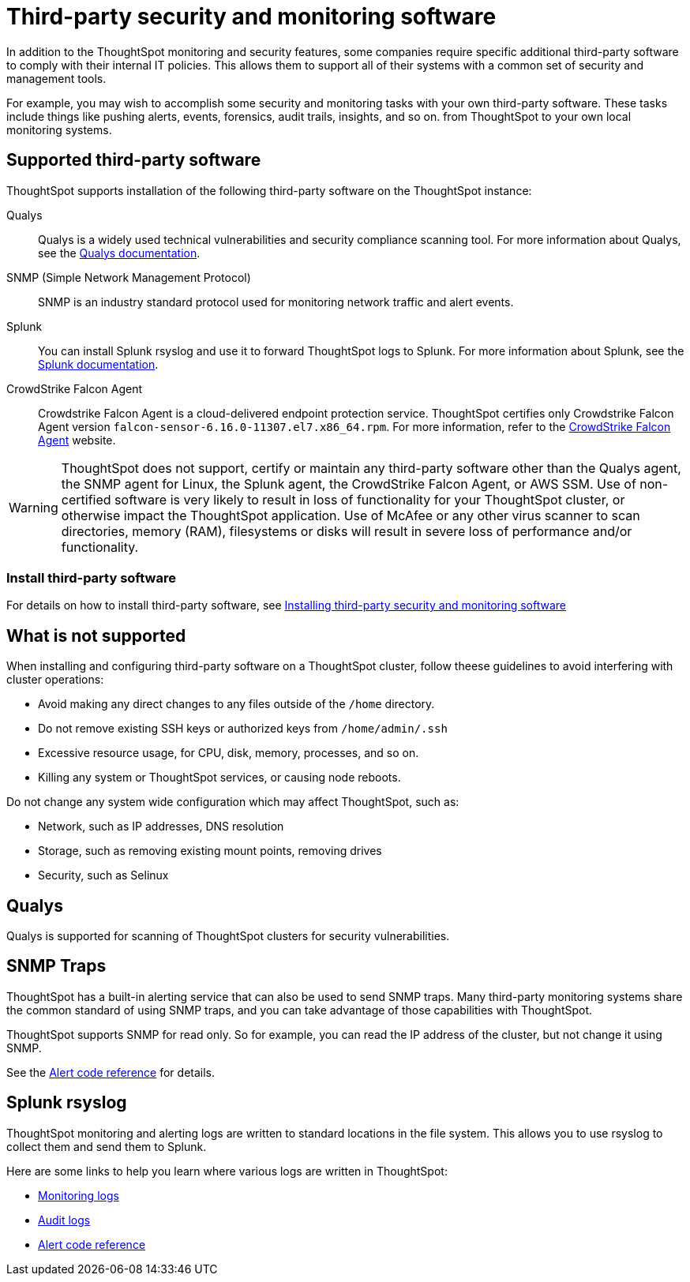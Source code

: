 = Third-party security and monitoring software
:last_updated: 12/31/2020
:linkattrs:
:experimental:

In addition to the ThoughtSpot monitoring and security features, some companies require specific additional third-party software to comply with their internal IT policies.
This allows them to support all of their systems with a common set of security and management tools.

For example, you may wish to accomplish some security and monitoring tasks with your own third-party software.
These tasks include things like pushing alerts, events, forensics, audit trails, insights, and so on.
from ThoughtSpot to your own local monitoring systems.

== Supported third-party software

ThoughtSpot supports installation of the following third-party software on the ThoughtSpot instance:

Qualys:: Qualys is a widely used technical vulnerabilities and security compliance scanning tool.
For more information about Qualys, see the http://www.qualys.com/documentation/[Qualys documentation^].
SNMP (Simple Network Management Protocol):: SNMP is an industry standard protocol used for monitoring network traffic and alert events.
Splunk:: You can install Splunk rsyslog and use it to forward ThoughtSpot logs to Splunk.
For more information about Splunk, see the http://docs.splunk.com/[Splunk documentation^].
CrowdStrike Falcon Agent:: Crowdstrike Falcon Agent is a cloud-delivered endpoint protection service. ThoughtSpot certifies only Crowdstrike Falcon Agent version `falcon-sensor-6.16.0-11307.el7.x86_64.rpm`. For more information, refer to the https://www.crowdstrike.com/endpoint-security-products/falcon-platform/[CrowdStrike Falcon Agent^] website.

WARNING: ThoughtSpot does not support, certify or maintain any third-party software other than the Qualys agent, the SNMP agent for Linux, the Splunk agent, the CrowdStrike Falcon Agent, or AWS SSM. Use of non-certified software is very likely to result in loss of functionality for your ThoughtSpot cluster, or otherwise impact the ThoughtSpot application. Use of McAfee or any other virus scanner to scan directories, memory (RAM), filesystems or disks will result in severe loss of performance and/or functionality.

=== Install third-party software

For details on how to install third-party software, see xref:secure-monitor-sw-install.adoc[Installing third-party security and monitoring software]

== What is not supported

When installing and configuring third-party software on a ThoughtSpot cluster, follow theese guidelines to avoid interfering with cluster operations:

* Avoid making any direct changes to any files outside of the `/home` directory.
* Do not remove existing SSH keys or authorized keys from `/home/admin/.ssh`
* Excessive resource usage, for CPU, disk, memory, processes, and so on.
* Killing any system or ThoughtSpot services, or causing node reboots.

Do not change any system wide configuration which may affect ThoughtSpot, such as:

* Network, such as IP addresses, DNS resolution
* Storage, such as removing existing mount points, removing drives
* Security, such as Selinux

== Qualys

Qualys is supported for scanning of ThoughtSpot clusters for security vulnerabilities.

== SNMP Traps

ThoughtSpot has a built-in alerting service that can also be used to send SNMP traps.
Many third-party monitoring systems share the common standard of using SNMP traps, and you can take advantage of those capabilities with ThoughtSpot.

ThoughtSpot supports SNMP for read only.
So for example, you can read the IP address of the cluster, but not change it using SNMP.

See the xref:alerts-reference.adoc[Alert code reference] for details.

== Splunk rsyslog

ThoughtSpot monitoring and alerting logs are written to standard locations in the file system.
This allows you to use rsyslog to collect them and send them to Splunk.

Here are some links to help you learn where various logs are written in ThoughtSpot:

* xref:system-monitor.adoc[Monitoring logs]
* xref:audit-logs.adoc[Audit logs]
* xref:alerts-reference.adoc[Alert code reference]
